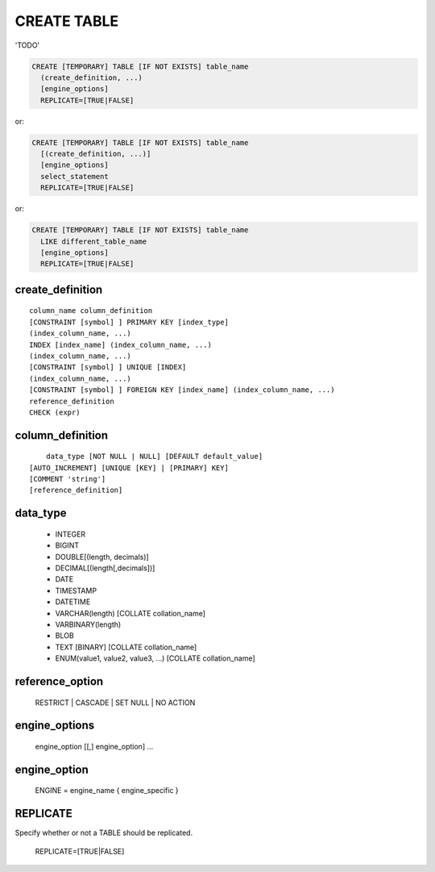 CREATE TABLE
============

'TODO'

.. code-block:: mysql

    CREATE [TEMPORARY] TABLE [IF NOT EXISTS] table_name
      (create_definition, ...)
      [engine_options]
      REPLICATE=[TRUE|FALSE] 

or:

.. code-block:: mysql

    CREATE [TEMPORARY] TABLE [IF NOT EXISTS] table_name
      [(create_definition, ...)]
      [engine_options]
      select_statement
      REPLICATE=[TRUE|FALSE] 

or:

.. code-block:: mysql

    CREATE [TEMPORARY] TABLE [IF NOT EXISTS] table_name
      LIKE different_table_name
      [engine_options]
      REPLICATE=[TRUE|FALSE] 

create_definition
-----------------

::

    column_name column_definition
    [CONSTRAINT [symbol] ] PRIMARY KEY [index_type]
    (index_column_name, ...)
    INDEX [index_name] (index_column_name, ...)
    (index_column_name, ...)
    [CONSTRAINT [symbol] ] UNIQUE [INDEX]
    (index_column_name, ...)
    [CONSTRAINT [symbol] ] FOREIGN KEY [index_name] (index_column_name, ...)
    reference_definition
    CHECK (expr)

column_definition
-----------------

::

	data_type [NOT NULL | NULL] [DEFAULT default_value]
    [AUTO_INCREMENT] [UNIQUE [KEY] | [PRIMARY] KEY]
    [COMMENT 'string']
    [reference_definition]

data_type
---------

	* INTEGER
	* BIGINT
	* DOUBLE[(length, decimals)]
	* DECIMAL[(length[,decimals])]
	* DATE
	* TIMESTAMP
	* DATETIME
	* VARCHAR(length) [COLLATE collation_name]
	* VARBINARY(length)
	* BLOB
	* TEXT [BINARY] [COLLATE collation_name]
	* ENUM(value1, value2, value3, ...) [COLLATE collation_name]

reference_option
----------------

  RESTRICT | CASCADE | SET NULL | NO ACTION

engine_options
---------------

    engine_option [[,] engine_option] ...

engine_option
-------------

  ENGINE = engine_name
  { engine_specific }

REPLICATE
---------

Specify whether or not a TABLE should be replicated.

  REPLICATE=[TRUE|FALSE] 
